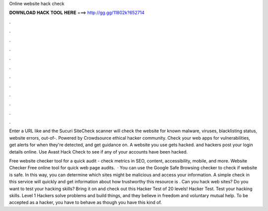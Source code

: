 Online website hack check



𝐃𝐎𝐖𝐍𝐋𝐎𝐀𝐃 𝐇𝐀𝐂𝐊 𝐓𝐎𝐎𝐋 𝐇𝐄𝐑𝐄 ===> http://gg.gg/11802k?652714



.



.



.



.



.



.



.



.



.



.



.



.

Enter a URL like  and the Sucuri SiteCheck scanner will check the website for known malware, viruses, blacklisting status, website errors, out-of-. Powered by Crowdsource ethical hacker community. Check your web apps for vulnerabilities, get alerts for when they're detected, and get guidance on. A website you use gets hacked. and hackers post your login details online. Use Avast Hack Check to see if any of your accounts have been hacked.

Free website checker tool for a quick audit - check metrics in SEO, content, accessibility, mobile, and more. Website Checker Free online tool for quick web page audits.  · You can use the Google Safe Browsing checker to check if website is safe. In this way, you can determine which sites might be malicious and access your information. A simple check in this service will quickly and get information about how trustworthy this resource is . Can you hack web sites? Do you want to test your hacking skills? Bring it on and check out this Hacker Test of 20 levels! Hacker Test. Test your hacking skills. Level 1 Hackers solve problems and build things, and they believe in freedom and voluntary mutual help. To be accepted as a hacker, you have to behave as though you have this kind of.
